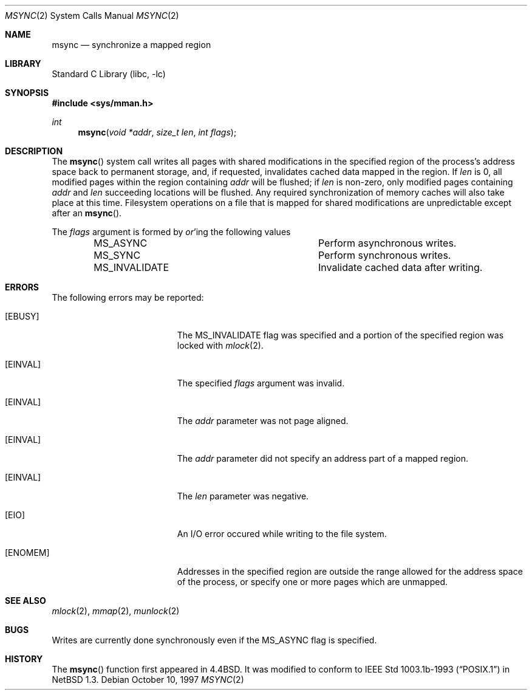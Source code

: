.\"	$NetBSD: msync.2,v 1.13 1999/12/02 21:42:38 kleink Exp $
.\"
.\" Copyright (c) 1991, 1993
.\"	The Regents of the University of California.  All rights reserved.
.\"
.\" Redistribution and use in source and binary forms, with or without
.\" modification, are permitted provided that the following conditions
.\" are met:
.\" 1. Redistributions of source code must retain the above copyright
.\"    notice, this list of conditions and the following disclaimer.
.\" 2. Redistributions in binary form must reproduce the above copyright
.\"    notice, this list of conditions and the following disclaimer in the
.\"    documentation and/or other materials provided with the distribution.
.\" 3. All advertising materials mentioning features or use of this software
.\"    must display the following acknowledgement:
.\"	This product includes software developed by the University of
.\"	California, Berkeley and its contributors.
.\" 4. Neither the name of the University nor the names of its contributors
.\"    may be used to endorse or promote products derived from this software
.\"    without specific prior written permission.
.\"
.\" THIS SOFTWARE IS PROVIDED BY THE REGENTS AND CONTRIBUTORS ``AS IS'' AND
.\" ANY EXPRESS OR IMPLIED WARRANTIES, INCLUDING, BUT NOT LIMITED TO, THE
.\" IMPLIED WARRANTIES OF MERCHANTABILITY AND FITNESS FOR A PARTICULAR PURPOSE
.\" ARE DISCLAIMED.  IN NO EVENT SHALL THE REGENTS OR CONTRIBUTORS BE LIABLE
.\" FOR ANY DIRECT, INDIRECT, INCIDENTAL, SPECIAL, EXEMPLARY, OR CONSEQUENTIAL
.\" DAMAGES (INCLUDING, BUT NOT LIMITED TO, PROCUREMENT OF SUBSTITUTE GOODS
.\" OR SERVICES; LOSS OF USE, DATA, OR PROFITS; OR BUSINESS INTERRUPTION)
.\" HOWEVER CAUSED AND ON ANY THEORY OF LIABILITY, WHETHER IN CONTRACT, STRICT
.\" LIABILITY, OR TORT (INCLUDING NEGLIGENCE OR OTHERWISE) ARISING IN ANY WAY
.\" OUT OF THE USE OF THIS SOFTWARE, EVEN IF ADVISED OF THE POSSIBILITY OF
.\" SUCH DAMAGE.
.\"
.\"	@(#)msync.2	8.2 (Berkeley) 6/21/94
.\"
.Dd October 10, 1997 
.Dt MSYNC 2
.Os
.Sh NAME
.Nm msync
.Nd synchronize a mapped region
.Sh LIBRARY
.Lb libc
.Sh SYNOPSIS
.Fd #include <sys/mman.h>
.Ft int
.Fn msync "void *addr" "size_t len" "int flags"
.Sh DESCRIPTION
The
.Fn msync
system call writes all pages with shared modifications
in the specified
region of the process's address space back to permanent
storage, and, if requested, invalidates cached data mapped
in the region.
If
.Fa len
is 0, all modified pages within the region containing
.Fa addr
will be flushed;
if
.Fa len
is non-zero, only modified pages containing
.Fa addr
and
.Fa len
succeeding locations will be flushed.
Any required synchronization of memory caches
will also take place at this time.
Filesystem operations on a file that is mapped for shared modifications
are unpredictable except after an
.Fn msync .
.Pp
The
.Fa flags
argument is formed by
.Em or Ns 'ing
the following values
.Pp
.Bl -column -offset indent -compact MS_INVALIDATE
.It Dv MS_ASYNC Ta Perform asynchronous writes.
.It Dv MS_SYNC Ta Perform synchronous writes.
.It Dv MS_INVALIDATE Ta Invalidate cached data after writing.
.El
.Sh ERRORS
The following errors may be reported:
.Bl -tag -width Er
.It Bq Er EBUSY
The
.Dv MS_INVALIDATE
flag was specified and a portion of the specified region
was locked with
.Xr mlock 2 .
.It Bq Er EINVAL
The specified
.Fa flags
argument was invalid.
.It Bq Er EINVAL
The
.Fa addr
parameter was not page aligned.
.It Bq Er EINVAL
The
.Fa addr
parameter did not specify an address part of a mapped region.
.It Bq Er EINVAL
The
.Fa len
parameter was negative.
.It Bq Er EIO
An I/O error occured while writing to the file system.
.It Bq Er ENOMEM
Addresses in the specified region are outside the range allowed
for the address space of the process, or specify one or more pages
which are unmapped.
.El
.Sh SEE ALSO
.Xr mlock 2 ,
.Xr mmap 2 ,
.Xr munlock 2
.Sh BUGS
Writes are currently done synchronously even if the
.Dv MS_ASYNC
flag is specified.
.Sh HISTORY
The
.Fn msync
function first appeared in
.Bx 4.4 .
It was modified to conform to
.St -p1003.1b-93
in
.Nx 1.3 .
.P
